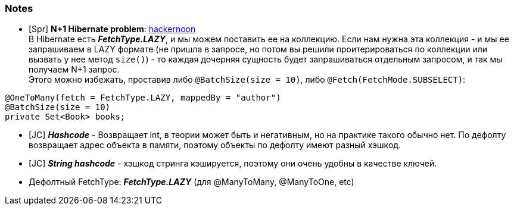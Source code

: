 === Notes

- [Spr] *N+1 Hibernate problem*: link:https://hackernoon.com/3-ways-to-deal-with-hibernate-n1-problem[hackernoon] +
В Hibernate есть *_FetchType.LAZY_*, и мы можем поставить ее на коллекцию. Если нам нужна эта коллекция - и мы ее запрашиваем в LAZY формате (не пришла в запросе, но потом вы решили проитерироваться по коллекции или вызвать у нее метод `size()`) - то каждая дочерняя сущность будет запрашиваться отдельным запросом, и так мы получаем N+1 запрос. +
Этого можно избежать, проставив либо `@BatchSize(size = 10)`, либо `@Fetch(FetchMode.SUBSELECT)`:
[source, java]
----
@OneToMany(fetch = FetchType.LAZY, mappedBy = "author")
@BatchSize(size = 10)
private Set<Book> books;
----

- [JC] *_Hashcode_* - Возвращает int, в теории может быть и негативным, но на практике такого обычно нет. По дефолту возвращает адрес объекта в памяти, поэтому объекты по дефолту имеют разный хэшкод.
- [JC] *_String hashcode_* - хэшкод стринга кэшируется, поэтому они очень удобны в качестве ключей.
- Дефолтный FetchType: *_FetchType.LAZY_* (для @ManyToMany, @ManyToOne, etc)